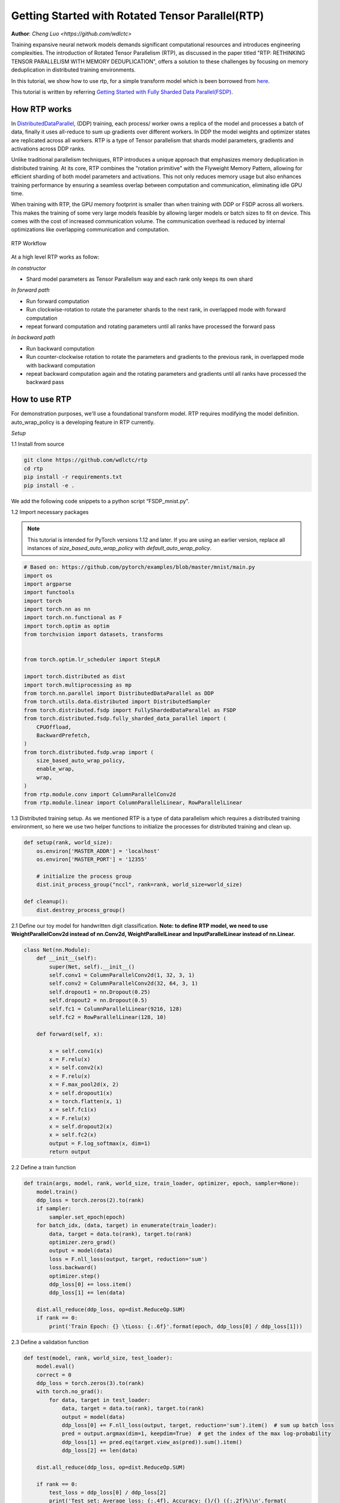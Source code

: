 Getting Started with Rotated Tensor Parallel(RTP)
=====================================================

**Author**: `Cheng Luo <https://github.com/wdlctc>`

Training expansive neural network models demands significant computational resources and introduces engineering complexities. 
The introduction of Rotated Tensor Parallelism (RTP), as discussed in the paper titled "RTP: RETHINKING TENSOR PARALLELISM WITH MEMORY DEDUPLICATION", offers a solution to these challenges by focusing on memory deduplication in distributed training environments.

In this tutorial, we show how to use rtp, for a simple transform model which is been borrowed from `here <https://github.com/facebookresearch/fairscale/blob/main/benchmarks/models/transformer_lm.py>`__. 

This tutorial is written by referring `Getting Started with Fully Sharded Data Parallel(FSDP) <https://github.com/pytorch/tutorials/blob/main/intermediate_source/FSDP_tutorial.rst>`__. 

How RTP works
--------------
In `DistributedDataParallel <https://pytorch.org/docs/stable/generated/torch.nn.parallel.DistributedDataParallel.html>`__, (DDP) training, each process/ worker owns a replica of the model and processes a batch of data, finally it uses all-reduce to sum up gradients over different workers. In DDP the model weights and optimizer states are replicated across all workers. RTP is a type of Tensor parallelism that shards model parameters, gradients and activations across DDP ranks. 

Unlike traditional parallelism techniques, RTP introduces a unique approach that emphasizes memory deduplication in distributed training. At its core, RTP combines the "rotation primitive" with the Flyweight Memory Pattern, allowing for efficient sharding of both model parameters and activations. This not only reduces memory usage but also enhances training performance by ensuring a seamless overlap between computation and communication, eliminating idle GPU time.

When training with RTP, the GPU memory footprint is smaller than when training with DDP or FSDP across all workers. This makes the training of some very large models feasible by allowing larger models or batch sizes to fit on device. This comes with the cost of increased communication volume. The communication overhead is reduced by internal optimizations like overlapping communication and computation.

.. figure:: ../docs/img/RTP.png
   :width: 100%
   :align: center
   :alt: RTP workflow

   RTP Workflow

At a high level RTP works as follow:

*In constructor*

* Shard model parameters as Tensor Parallelism way and each rank only keeps its own shard

*In forward path*

* Run forward computation
* Run clockwise-rotation to rotate the parameter shards to the next rank, in overlapped mode with forward computation
* repeat forward computation and rotating parameters until all ranks have processed the forward pass

*In backward path*

* Run backward computation
* Run counter-clockwise rotation to rotate the parameters and gradients to the previous rank, in overlapped mode with backward computation
* repeat backward computation again and the rotating parameters and gradients until all ranks have processed the backward pass

How to use RTP
--------------
For demonstration purposes, we'll use a foundational transform model. 
RTP requires modifying the model definition. auto_wrap_policy is a developing feature in RTP currently.

*Setup*

1.1 Install from source

.. code-block:: bash 

    git clone https://github.com/wdlctc/rtp
    cd rtp
    pip install -r requirements.txt
    pip install -e .

We add the following code snippets to a python script “FSDP_mnist.py”.

1.2  Import necessary packages

.. note::
    This tutorial is intended for PyTorch versions 1.12 and later. If you are using an earlier version, replace all instances of `size_based_auto_wrap_policy` with `default_auto_wrap_policy`.

.. code-block:: python

    # Based on: https://github.com/pytorch/examples/blob/master/mnist/main.py
    import os
    import argparse
    import functools
    import torch
    import torch.nn as nn
    import torch.nn.functional as F
    import torch.optim as optim
    from torchvision import datasets, transforms


    from torch.optim.lr_scheduler import StepLR

    import torch.distributed as dist
    import torch.multiprocessing as mp
    from torch.nn.parallel import DistributedDataParallel as DDP
    from torch.utils.data.distributed import DistributedSampler
    from torch.distributed.fsdp import FullyShardedDataParallel as FSDP
    from torch.distributed.fsdp.fully_sharded_data_parallel import (
        CPUOffload,
        BackwardPrefetch,
    )
    from torch.distributed.fsdp.wrap import (
        size_based_auto_wrap_policy,
        enable_wrap,
        wrap,
    )
    from rtp.module.conv import ColumnParallelConv2d
    from rtp.module.linear import ColumnParallelLinear, RowParallelLinear

1.3 Distributed training setup. As we mentioned RTP is a type of data parallelism which requires a distributed training environment, so here we use two helper functions to initialize the processes for distributed training and clean up.

.. code-block:: python

    def setup(rank, world_size):
        os.environ['MASTER_ADDR'] = 'localhost'
        os.environ['MASTER_PORT'] = '12355'

        # initialize the process group
        dist.init_process_group("nccl", rank=rank, world_size=world_size)

    def cleanup():
        dist.destroy_process_group()

2.1  Define our toy model for handwritten digit classification. 
**Note: to define RTP model, we need to use WeightParallelConv2d instead of nn.Conv2d,  WeightParallelLinear and InputParallelLinear instead of nn.Linear.**

.. code-block:: python

    class Net(nn.Module):
        def __init__(self):
            super(Net, self).__init__()
            self.conv1 = ColumnParallelConv2d(1, 32, 3, 1)
            self.conv2 = ColumnParallelConv2d(32, 64, 3, 1)
            self.dropout1 = nn.Dropout(0.25)
            self.dropout2 = nn.Dropout(0.5)
            self.fc1 = ColumnParallelLinear(9216, 128)
            self.fc2 = RowParallelLinear(128, 10)

        def forward(self, x):

            x = self.conv1(x)
            x = F.relu(x)
            x = self.conv2(x)
            x = F.relu(x)
            x = F.max_pool2d(x, 2)
            x = self.dropout1(x)
            x = torch.flatten(x, 1)
            x = self.fc1(x)
            x = F.relu(x)
            x = self.dropout2(x)
            x = self.fc2(x)
            output = F.log_softmax(x, dim=1)
            return output

2.2 Define a train function 

.. code-block:: python

    def train(args, model, rank, world_size, train_loader, optimizer, epoch, sampler=None):
        model.train()
        ddp_loss = torch.zeros(2).to(rank)
        if sampler:
            sampler.set_epoch(epoch)
        for batch_idx, (data, target) in enumerate(train_loader):
            data, target = data.to(rank), target.to(rank)
            optimizer.zero_grad()
            output = model(data)
            loss = F.nll_loss(output, target, reduction='sum')
            loss.backward()
            optimizer.step()
            ddp_loss[0] += loss.item()
            ddp_loss[1] += len(data)

        dist.all_reduce(ddp_loss, op=dist.ReduceOp.SUM)
        if rank == 0:
            print('Train Epoch: {} \tLoss: {:.6f}'.format(epoch, ddp_loss[0] / ddp_loss[1]))

2.3 Define a validation function 

.. code-block:: python

    def test(model, rank, world_size, test_loader):
        model.eval()
        correct = 0
        ddp_loss = torch.zeros(3).to(rank)
        with torch.no_grad():
            for data, target in test_loader:
                data, target = data.to(rank), target.to(rank)
                output = model(data)
                ddp_loss[0] += F.nll_loss(output, target, reduction='sum').item()  # sum up batch loss
                pred = output.argmax(dim=1, keepdim=True)  # get the index of the max log-probability
                ddp_loss[1] += pred.eq(target.view_as(pred)).sum().item()
                ddp_loss[2] += len(data)

        dist.all_reduce(ddp_loss, op=dist.ReduceOp.SUM)

        if rank == 0:
            test_loss = ddp_loss[0] / ddp_loss[2]
            print('Test set: Average loss: {:.4f}, Accuracy: {}/{} ({:.2f}%)\n'.format(
                test_loss, int(ddp_loss[1]), int(ddp_loss[2]),
                100. * ddp_loss[1] / ddp_loss[2]))

2.4 Define a distributed train function 

.. code-block:: python

    def rtp_main(rank, world_size, args):
        setup(rank, world_size)

        transform=transforms.Compose([
            transforms.ToTensor(),
            transforms.Normalize((0.1307,), (0.3081,))
        ])

        dataset1 = datasets.MNIST('../data', train=True, download=True,
                            transform=transform)
        dataset2 = datasets.MNIST('../data', train=False,
                            transform=transform)

        sampler1 = DistributedSampler(dataset1, rank=rank, num_replicas=world_size, shuffle=True)
        sampler2 = DistributedSampler(dataset2, rank=rank, num_replicas=world_size)

        train_kwargs = {'batch_size': args.batch_size, 'sampler': sampler1}
        test_kwargs = {'batch_size': args.test_batch_size, 'sampler': sampler2}
        cuda_kwargs = {'num_workers': 2,
                        'pin_memory': True,
                        'shuffle': False}
        train_kwargs.update(cuda_kwargs)
        test_kwargs.update(cuda_kwargs)

        train_loader = torch.utils.data.DataLoader(dataset1,**train_kwargs)
        test_loader = torch.utils.data.DataLoader(dataset2, **test_kwargs)
        my_auto_wrap_policy = functools.partial(
            size_based_auto_wrap_policy, min_num_params=100
        )
        torch.cuda.set_device(rank)
        
        
        init_start_event = torch.cuda.Event(enable_timing=True)
        init_end_event = torch.cuda.Event(enable_timing=True)

        model = Net().to(rank)

        optimizer = optim.Adadelta(model.parameters(), lr=args.lr)

        scheduler = StepLR(optimizer, step_size=1, gamma=args.gamma)
        init_start_event.record()
        for epoch in range(1, args.epochs + 1):
            train(args, model, rank, world_size, train_loader, optimizer, epoch, sampler=sampler1)
            test(model, rank, world_size, test_loader)
            scheduler.step()

        init_end_event.record()

        if rank == 0:
            print(f"CUDA event elapsed time: {init_start_event.elapsed_time(init_end_event) / 1000}sec")
            print(f"{model}")

        if args.save_model:
            # use a barrier to make sure training is done on all ranks
            dist.barrier()
            states = model.state_dict()
            if rank == 0:
                torch.save(states, "mnist_cnn.pt")
        
        cleanup()



2.5 Finally parse the arguments and set the main function

.. code-block:: python

    if __name__ == '__main__':
        # Training settings
        parser = argparse.ArgumentParser(description='PyTorch MNIST Example')
        parser.add_argument('--batch-size', type=int, default=64, metavar='N',
                            help='input batch size for training (default: 64)')
        parser.add_argument('--test-batch-size', type=int, default=1000, metavar='N',
                            help='input batch size for testing (default: 1000)')
        parser.add_argument('--epochs', type=int, default=10, metavar='N',
                            help='number of epochs to train (default: 14)')
        parser.add_argument('--lr', type=float, default=1.0, metavar='LR',
                            help='learning rate (default: 1.0)')
        parser.add_argument('--gamma', type=float, default=0.7, metavar='M',
                            help='Learning rate step gamma (default: 0.7)')
        parser.add_argument('--no-cuda', action='store_true', default=False,
                            help='disables CUDA training')
        parser.add_argument('--seed', type=int, default=1, metavar='S',
                            help='random seed (default: 1)')
        parser.add_argument('--save-model', action='store_true', default=False,
                            help='For Saving the current Model')
        args = parser.parse_args()

        torch.manual_seed(args.seed)

        WORLD_SIZE = torch.cuda.device_count()
        mp.spawn(rtp_main,
            args=(WORLD_SIZE, args),
            nprocs=WORLD_SIZE,
            join=True)


We have recorded cuda events to measure the time of RTP model specifics. The CUDA event time was 163 seconds.

.. code-block:: bash

    python rtp_mnist.py

    CUDA event elapsed time on training loop 163.019875sec

Using the model with rtp, the model will look as follows, we can see the model has use RTP unit.

.. code-block:: bash

    Net(
        (conv1): ColumnParallelConv2d(
            (conv): ModelParallelConv2d(1, 8, kernel_size=(3, 3), stride=(1, 1))
        )
        (conv2): ColumnParallelConv2d(
            (conv): ModelParallelConv2d(32, 16, kernel_size=(3, 3), stride=(1, 1))
        )
        (dropout1): Dropout(p=0.25, inplace=False)
        (dropout2): Dropout(p=0.5, inplace=False)
        (fc1): ColumnParallelLinear(
            (linear): ModelParallelLinear(in_features=9216, out_features=32, bias=True)
        )
        (fc2): RowParallelLinear(
            (linear): ModelParallelLinear2(in_features=32, out_features=10, bias=True)
        )
    )


The following is the peak memory usage from RTP MNIST training on 4 V100 GPUs captured from PyTorch Profiler. 


.. figure:: ../docs/img/rtp_memory.png
   :width: 100%
   :align: center
   :alt: RTP peak memory

   RTP Peak Memory Usage

Compare it with DDP, if in 2.4 we need to use original and  wrap the model in DPP, saving the changes in "dp_mnist.py”.

.. code-block:: python

    class Net(nn.Module):
        def __init__(self):
            super(Net, self).__init__()
            self.conv1 = nn.Conv2d(1, 32, 3, 1)
            self.conv2 = nn.Conv2d(32, 64, 3, 1)
            self.dropout1 = nn.Dropout(0.25)
            self.dropout2 = nn.Dropout(0.5)
            self.fc1 = nn.Linear(9216, 128)
            self.fc2 = nn.Linear(128, 10)

        def forward(self, x):

            x = self.conv1(x)
            x = F.relu(x)
            x = self.conv2(x)
            x = F.relu(x)
            x = F.max_pool2d(x, 2)
            x = self.dropout1(x)
            x = torch.flatten(x, 1)
            x = self.fc1(x)
            x = F.relu(x)
            x = self.dropout2(x)
            x = self.fc2(x)
            output = F.log_softmax(x, dim=1)
            return output

    model = Net().to(rank)
    model = DDP(model)


.. code-block:: bash

    python dp_mnist.py

    CUDA event elapsed time on training loop 113.7948671875sec

The following is the peak memory usage from DDP MNIST training on 4 V100 GPUs captured from PyTorch profiler. 

.. figure:: ../docs/img/dp_memory.png
   :width: 100%
   :align: center
   :alt: DP peak memory

   DDP Peak Memory Usage using Auto_wrap policy

Compare it with FSDP, if in 2.4 we just normally wrap the model in DPP, saving the changes in “DDP_mnist.py”.

.. code-block:: python

    model = Net().to(rank)
    model = FSDP(model)


.. code-block:: bash

    python fsdp_mnist.py

    CUDA event elapsed time on training loop 116.180171875sec

The following is the peak memory usage from FSDP MNIST training on 4 V100 GPUs captured from PyTorch profiler. 

.. figure:: ../docs/img/fsdp_memory.png
   :width: 100%
   :align: center
   :alt: FSDP peak memory

   FSDP Peak Memory Usage using Auto_wrap policy


Considering the toy example and tiny MNIST model we defined here, we can observe the difference between peak memory usage of RTP, DDP and FSDP. 
In DDP each process holds a replica of the model, so the memory footprint is higher compared to RTP which shards the model parameters, optimizer states and gradients over DDP ranks.
In FSDP each process need to reconstruct whole model/layer, so the memory footprint is higher compared to RTP which only need shard of model parameters, optimizer states.
The peak memory usage using RTP policy is the lowest followed by FSDP and DDP. 

This example does not represent most of the real applications, for detailed analysis and comparison between RTP, DDP and FSDP please refer to this `arxiv paper <https://arxiv.org/abs/2311.01635>`__ .